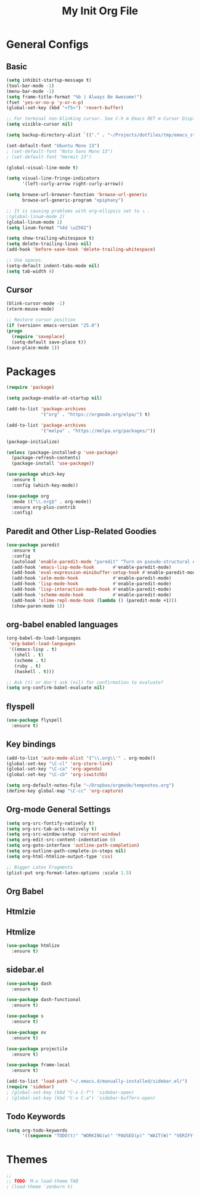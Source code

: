 #+TITLE: My Init Org File
#+STARTUP: content
#+PROPERTY: header-args :results none :exports none

* General Configs

** Basic

#+BEGIN_SRC emacs-lisp
(setq inhibit-startup-message t)
(tool-bar-mode -1)
(menu-bar-mode -1)
(setq frame-title-format "%b | Always Be Awesome!")
(fset 'yes-or-no-p 'y-or-n-p)
(global-set-key (kbd "<f5>") 'revert-buffer)

;; For terminal non-blinking cursor. See C-h m Emacs RET m Cursor Display RET.
(setq visible-cursor nil)

(setq backup-directory-alist `(("." . "~/Projects/dotfiles/tmp/emacs_stuff")))

(set-default-font "Ubuntu Mono 13")
; (set-default-font "Noto Sans Mono 13")
; (set-default-font "Hermit 13")

(global-visual-line-mode t)

(setq visual-line-fringe-indicators
      '(left-curly-arrow right-curly-arrow))

(setq browse-url-browser-function 'browse-url-generic
      browse-url-generic-program "epiphany")

;; It is causing problems with org-ellipsis set to ⤵ .
;(global-linum-mode 2)
(global-linum-mode 1)
(setq linum-format "%4d \u2502")

(setq show-trailing-whitespace t)
(setq delete-trailing-lines nil)
(add-hook 'before-save-hook 'delete-trailing-whitespace)

;; Use spaces.
(setq-default indent-tabs-mode nil)
(setq tab-width 4)
#+END_SRC

** Cursor

#+BEGIN_SRC emacs-lisp
(blink-cursor-mode -1)
(xterm-mouse-mode)

;; Restore cursor position
(if (version< emacs-version "25.0")
(progn
  (require 'saveplace)
  (setq-default save-place t))
(save-place-mode 1))
#+END_SRC


* Packages

#+BEGIN_SRC emacs-lisp
(require 'package)

(setq package-enable-at-startup nil)

(add-to-list 'package-archives
             '("org" . "https://orgmode.org/elpa/") t)

(add-to-list 'package-archives
             '("melpa" . "https://melpa.org/packages/"))

(package-initialize)

(unless (package-installed-p 'use-package)
  (package-refresh-contents)
  (package-install 'use-package))

(use-package which-key
  :ensure t
  :config (which-key-mode))

(use-package org
  :mode (("\\.org$" . org-mode))
  :ensure org-plus-contrib
  :config)

#+END_SRC


** Paredit and Other Lisp-Related Goodies

#+BEGIN_SRC emacs-lisp
(use-package paredit
  :ensure t
  :config
  (autoload 'enable-paredit-mode "paredit" "Turn on pseudo-structural editing of Lisp code." t)
  (add-hook 'emacs-lisp-mode-hook       #'enable-paredit-mode)
  (add-hook 'eval-expression-minibuffer-setup-hook #'enable-paredit-mode)
  (add-hook 'ielm-mode-hook             #'enable-paredit-mode)
  (add-hook 'lisp-mode-hook             #'enable-paredit-mode)
  (add-hook 'lisp-interaction-mode-hook #'enable-paredit-mode)
  (add-hook 'scheme-mode-hook           #'enable-paredit-mode)
  (add-hook 'slime-repl-mode-hook (lambda () (paredit-mode +1)))
  (show-paren-mode 1))
#+END_SRC


** org-babel enabled languages

#+BEGIN_SRC emacs-lisp
(org-babel-do-load-languages
 'org-babel-load-languages
 '((emacs-lisp . t)
   (shell . t)
   (scheme . t)
   (ruby . t)
   (haskell . t)))

;; Ask (t) or don't ask (nil) for confirmation to evaluate?
(setq org-confirm-babel-evaluate nil)
#+END_SRC

** flyspell

#+BEGIN_SRC emacs-lisp
(use-package flyspell
  :ensure t)
#+END_SRC


** Key bindings

#+BEGIN_SRC emacs-lisp
(add-to-list 'auto-mode-alist '("\\.org\\'" . org-mode))
(global-set-key "\C-cl" 'org-store-link)
(global-set-key "\C-ca" 'org-agenda)
(global-set-key "\C-cb" 'org-iswitchb)

(setq org-default-notes-file "~/Dropbox/orgmode/tempnotes.org")
(define-key global-map "\C-cc" 'org-capture)
#+END_SRC

** Org-mode General Settings

#+BEGIN_SRC emacs-lisp
(setq org-src-fontify-natively t)
(setq org-src-tab-acts-natively t)
(setq org-src-window-setup 'current-window)
(setq org-edit-src-content-indentation 0)
(setq org-goto-interface 'outline-path-completion)
(setq org-outline-path-complete-in-steps nil)
(setq org-html-htmlize-output-type 'css)

;; Bigger Latex Fragments
(plist-put org-format-latex-options :scale 1.5)
#+END_SRC

** Org Babel
** Htmlzie

** Htmlize

#+BEGIN_SRC emacs-lisp
(use-package htmlize
  :ensure t)
#+END_SRC

** sidebar.el

#+begin_src emacs-lisp
(use-package dash
  :ensure t)

(use-package dash-functional
  :ensure t)

(use-package s
  :ensure t)

(use-package ov
  :ensure t)

(use-package projectile
  :ensure t)

(use-package frame-local
  :ensure t)

(add-to-list 'load-path "~/.emacs.d/manually-installed/sidebar.el/")
(require 'sidebar)
; (global-set-key (kbd "C-x C-f") 'sidebar-open)
; (global-set-key (kbd "C-x C-a") 'sidebar-buffers-open)
#+end_src

** Todo Keywords

#+BEGIN_SRC emacs-lisp
(setq org-todo-keywords
      '((sequence "TODO(t)" "WORKING(w)" "PAUSED(p)" "WAIT(W)" "VERIFY(v)" "|" "DELEGATED(D)" "CANCELED(c)" "DONE(d)")))
#+END_SRC

* Themes

#+BEGIN_SRC emacs-lisp
;;
;; TODO: M-x load-theme TAB
; (load-theme 'zenburn t)
#+END_SRC

#+RESULTS:
: t

